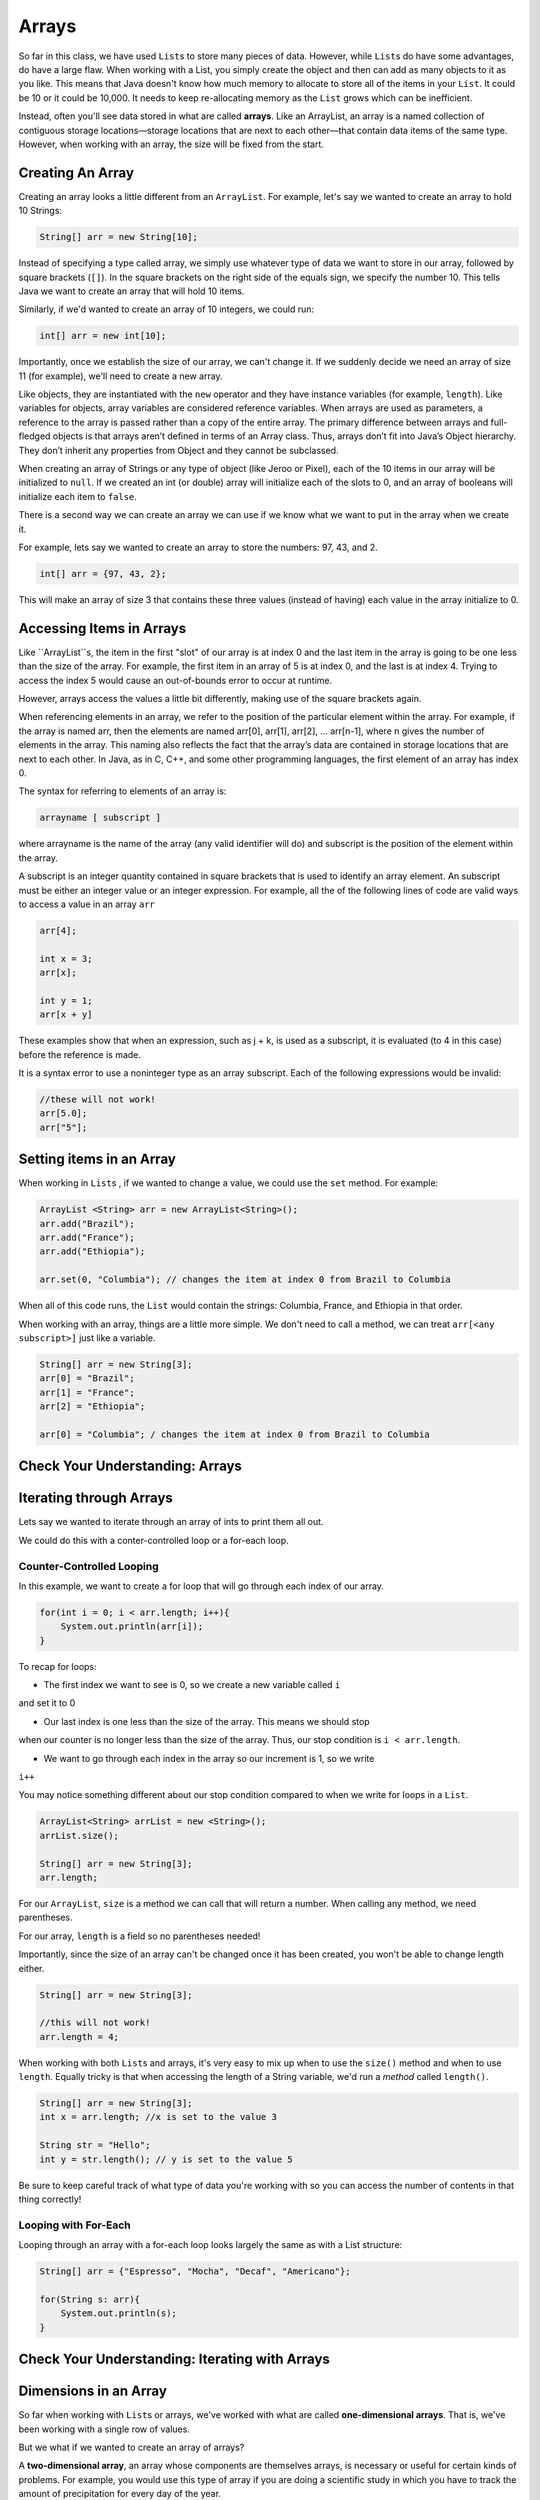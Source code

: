 .. This file is part of the OpenDSA eTextbook project. See
.. http://opendsa.org for more details.
.. Copyright (c) 2012-2020 by the OpenDSA Project Contributors, and
.. distributed under an MIT open source license.

.. avmetadata::
   :author: Molly Domino


Arrays
======

So far in this class, we have used ``List``\ s  to store many pieces of data.  However,
while ``List``\ s  do have some advantages, do have a large flaw.  When working with a List,
you simply create the object and then can add as many objects to it as you like.
This means that Java doesn't know how much memory to allocate to store all of the
items in your ``List``.  It could be 10 or it could be 10,000.  It needs to keep re-allocating
memory as the ``List`` grows which can be inefficient.

Instead, often you'll see data stored in what are called **arrays**.  Like an
ArrayList, an array is a named collection of contiguous storage locations—storage
locations that are next to each other—that contain data items of the same type.
However, when working with an array, the size will be fixed from the start.

Creating An Array
-----------------

Creating an array looks a little different from an ``ArrayList``.  For example, let's
say we wanted to create an array to hold 10 Strings:

.. code-block:: java

   String[] arr = new String[10];

Instead of specifying a type called array, we simply use whatever type of data we
want to store in our array, followed by square brackets (``[]``).
In the square brackets on the right side of the equals sign, we specify the number
10.  This tells Java we want to create an array that will hold 10 items.

Similarly, if we'd wanted to create an array of 10 integers, we could run:

.. code-block:: java

   int[] arr = new int[10];

Importantly, once we establish the size of our array, we can't change it.  If we
suddenly decide we need an array of size 11 (for example), we'll need to create a new array.

Like objects, they are instantiated with the ``new`` operator and they have instance variables
(for example, ``length``).  Like variables for objects, array variables are
considered reference variables. When arrays are used as parameters, a reference
to the array is passed rather than a copy of the entire array. The
primary difference between arrays and full-fledged objects is that arrays
aren’t defined in terms of an Array class. Thus, arrays don’t fit into Java’s
Object hierarchy. They don’t inherit any properties from Object and
they cannot be subclassed.

When creating an array of Strings or any type of object (like Jeroo or Pixel),
each of the 10 items in our array will be initialized to ``null``.  If we created an
int (or double) array will initialize each of the slots to 0, and an array of booleans
will initialize each item to ``false``.

There is a second way we can create an array we can use if we know what we want
to put in the array when we create it.

For example, lets say we wanted to create an array to store the numbers: 97, 43, and 2.

.. code-block:: java

   int[] arr = {97, 43, 2};

This will make an array of size 3 that contains these three values (instead of having)
each value in the array initialize to 0.


Accessing Items in Arrays
-------------------------

Like ``ArrayList``s, the item in the first "slot" of our array is at index 0 and the
last item in the array is going to be one less than the size of the array.  For example,
the first item in an array of 5 is at index 0, and the last is at index 4.  Trying to access
the index 5 would cause an out-of-bounds error to occur at runtime.

However, arrays access the values a little bit differently, making use of the square
brackets again.

When referencing elements in an array, we refer to the position of the particular
element within the array. For example, if the array is named arr, then the elements are
named arr[0], arr[1], arr[2], ... arr[n-1], where n gives the number of elements
in the array. This naming also reflects the fact that
the array’s data are contained in storage locations that are next to each
other. In Java, as in C, C++, and some other programming languages, the
first element of an array has index 0.

The syntax for referring to elements of an array is:

.. code-block:: java

   arrayname [ subscript ]

where arrayname is the name of the array (any valid identifier will do) and
subscript is the position of the element within the array.

A subscript is an integer quantity contained in square brackets that is
used to identify an array element. An subscript must be either an integer
value or an integer expression.  For example, all the of the following lines
of code are valid ways to access a value in an array ``arr``

.. code-block:: java

   arr[4];

   int x = 3;
   arr[x];

   int y = 1;
   arr[x + y]

These examples show that when an expression, such as j + k, is used as a
subscript, it is evaluated (to 4 in this case) before the reference is made.

It is a syntax error to use a noninteger type as an array subscript. Each
of the following expressions would be invalid:


.. code-block:: java

   //these will not work!
   arr[5.0];
   arr["5"];


Setting items in an Array
-------------------------

When working in ``List``\ s , if we wanted to change a value, we could use the ``set``
method.  For example:

.. code-block:: java

   ArrayList <String> arr = new ArrayList<String>();
   arr.add("Brazil");
   arr.add("France");
   arr.add("Ethiopia");

   arr.set(0, "Columbia"); // changes the item at index 0 from Brazil to Columbia

When all of this code runs, the ``List`` would contain the strings: Columbia, France,
and Ethiopia in that order.

When working with an array, things are a little more simple.  We don't need to
call a method, we can treat ``arr[<any subscript>]`` just like a variable.

.. code-block:: java

   String[] arr = new String[3];
   arr[0] = "Brazil";
   arr[1] = "France";
   arr[2] = "Ethiopia";

   arr[0] = "Columbia"; / changes the item at index 0 from Brazil to Columbia



Check Your Understanding: Arrays
------------------------------------

.. avembed:: Exercises/IntroToSoftwareDesign/Week10Quiz1Summ.html ka
  :long_name: Arrays

Iterating through Arrays
------------------------

Lets say we wanted to iterate through an array of ints to print them all out.

We could do this with a conter-controlled loop or a for-each loop.

Counter-Controlled Looping
~~~~~~~~~~~~~~~~~~~~~~~~~~

In this example, we want to create a for loop that will go through each index of
our array.


.. code-block:: java

   for(int i = 0; i < arr.length; i++){
       System.out.println(arr[i]);
   }


To recap for loops:

* The first index we want to see is 0, so we create a new variable called ``i``
and set it to 0

* Our last index is one less than the size of the array.  This means we should stop
when our counter is no longer less than the size of the array.  Thus, our stop condition
is ``i < arr.length``.

* We want to go through each index in the array so our increment is 1, so we write
``i++``

You may notice something different about our stop condition compared to when we
write for loops in a ``List``.

.. code-block:: java

   ArrayList<String> arrList = new <String>();
   arrList.size();

   String[] arr = new String[3];
   arr.length;

For our ``ArrayList``, ``size`` is a method we can call that will return a number.
When calling any method, we need parentheses.

For our array, ``length`` is a field so no parentheses needed!

Importantly, since the size of an array can't be changed once it has been created,
you won't be able to change length either.

.. code-block:: java

   String[] arr = new String[3];

   //this will not work!
   arr.length = 4;


When working with both ``List``\ s  and arrays, it's very easy to mix up when to use the
``size()`` method and when to use ``length``.  Equally tricky is that when
accessing the length of a String variable, we'd run  a *method* called ``length()``.

.. code-block:: java

   String[] arr = new String[3];
   int x = arr.length; //x is set to the value 3

   String str = "Hello";
   int y = str.length(); // y is set to the value 5

Be sure to keep careful track of what type of data you're working with so you can
access the number of contents in that thing correctly!


Looping with For-Each
~~~~~~~~~~~~~~~~~~~~~

Looping through an array with a for-each loop looks largely the same as with a
List structure:


.. code-block:: java

   String[] arr = {"Espresso", "Mocha", "Decaf", "Americano"};

   for(String s: arr){
       System.out.println(s);
   }


Check Your Understanding: Iterating with Arrays
-----------------------------------------------

.. avembed:: Exercises/IntroToSoftwareDesign/Week10Quiz2Summ.html ka
  :long_name: Iterating with Arrays


Dimensions in an Array
----------------------

So far when working with ``List``\ s  or arrays, we've worked with what are called
**one-dimensional arrays**.  That is, we've been working with a single row of values.

But we what if we wanted to create an array of arrays?

A **two-dimensional array**, an array whose components are themselves arrays,
is necessary or useful for certain kinds of problems. For example,
you would use this type of array if you are doing a scientific study in
which you have to track the amount of precipitation for every day of the
year.

One way to organize these data would be to create a one-dimensional
array, consisting of 365 elements:

.. code-block:: java

   double[] rainfall  = new double [ 365 ];

However, with this representation, it would make it very difficult to calculate
the average rainfall within a given month, which might be an important part of
your study.

A better representation for this problem would be to use a two-dimensional array,
one dimension for the months and one for the days.

The following statement declares the array variable ``rainfall`` and creates a
12 by 31 array object as its reference:

.. code-block:: java

   double[] rainfall  = new double[12][31];

Thus, ``rainfall`` is an array of arrays. You can think of the first array as
the 12 months required for the problem. And you can think of each month
as an array of 31 days. The months will be indexed from 0 to 11, and the
days will be indexed from 0 to 30.

The problem with this representation is that when we want to refer to
the rainfall for January 5, we would have to use ``rainfall[0][4]``.
This is awkward and misleading.

The problem is that dates (like 12/31/2021) start their counting at 1, while arrays
start counting at 0.

Because it will be difficult to remember this fact,
our representation of the rainfall data may cause us to make errors when we start
writing our algorithms. We can easily remedy this problem by just defining our
array to have an extra month and an extra day each month:

.. code-block:: java

   double[] rainfall  = new double[13][32];

This representation creates an array with 13 months, indexed from 0 to 12,
with 32 days per month, indexed from 0 to 31. However, we can simply
ignore the 0 month and 0 day by using unit indexing in all of the algorithms that
 process the array. In other words, if we view this array as
a two-dimensional table, consisting of 13 rows and 32 columns, we can
leave row 0 and column 0 unused.

.. odsafig:: Images/ArrayDiagram.png
   :align: center

As the figure above shows, the very first element of this 416-element array
has subscripts (0,0) while the last location has subscripts (12,31). The main
advantages of this representation is that the program as a whole will be
much easier to read and understand and much less prone to error.

In order to refer to an element in a two-dimensional array, you need to
use two subscripts. For the ``rainfall`` array, the first subscript will specify
the month and the second will specify the day within the month. Thus, the
following statements assign 1.15 to the ``rainfall`` element representing
January 5, and then print its value:


.. code-block:: java

   double[] rainfall  = new double[13][32];
   rainfall[1][5] = 1.15; // rainfall for January 1st is 1.15


Just as in the case of one-dimensional arrays, it is an error to attempt
to reference an element that is not in the array. Each of the following
examples would cause Java to raise an ``IndexOutOfBoundsException``:

.. code-block:: java

   double[] rainfall  = new double[13][32];
   rainfall[13][32] = 1.15; // no such element
   rainfall[11][33] = 1.15; // no such column
   rainfall[14][2] = 1.15; // no such row


Check Your Understanding: 2D Arrays
-----------------------------------

.. avembed:: Exercises/IntroToSoftwareDesign/Week10Quiz3Summ.html ka
  :long_name: 2D Arrays


Iterating through a 2D array
~~~~~~~~~~~~~~~~~~~~~~~~~~~~

As we've mentioned before, a double array will automatically initialize every value
to 0 so we do not need to initialize the elements. Remember if we were working with
Strings or objects, this would not be the case!

However, for many array problems it is necessary to initialize the array elements
to some other value. For a two-dimensional array, this would require a nested loop.
To illustrate this algorithm, let’s use a nested for loop to initialize each element
of the ``rainfall`` array to 0:

.. code-block:: java

   for (int month = 1; month < rainfall.length ; month++)
   {
      for (int day = 1 ; day < rainfall [month ].length ; day++)
      {
        rainfall [month][day] = 0.0 ;
      }
   }

Note that both for loops start at 1 as we're not using row or column 1.

Remember that when you have a nested for loop, the inner loop iterates faster.
Thus, for each month, the inner loop will iterate over 31 days. This is equivalent
to processing the array as if you were going across each row and then down to
the next row in the representation shown in the picture in the previous section.

Note that for a two-dimensional array, both dimensions have an associated length
variable, which is used in this example to specify the upper bound of each for loop.
For the ``rainfall`` array, the first dimension (months) has a length of 13 and the
second dimension (days) has a length of 32.

Another way to view the ``rainfall`` array is to remember that it is an array of arrays.
The length of the first array, which corresponds to the
number (13) of months, is given by ``rainfall.length``. The length of
each month’s array, which corresponds to the number of days (32) in a
month, is given by ``rainfall[month].length``.

The outer loop of the nested for loop iterates through months 1 through
12, and the inner for loop iterates through days 1 through 31. In this way,
372 = 12 × 31 elements of the array are set to 0.0.


Check Your Understanding: Iterating with 2D Arrays
--------------------------------------------------

.. avembed:: Exercises/IntroToSoftwareDesign/Week10Quiz4Summ.html ka
  :long_name: Iterating with 2D Arrays


Syntax Practice 10
------------------

.. extrtoolembed:: 'Syntax Practice 10'
   :workout_id: 1513


Programming Practice 10
-----------------------

.. extrtoolembed:: 'Programming Practice 10'
   :workout_id: 1514


Check Your Understanding
--------------------------------------------------

.. avembed:: Exercises/IntroToSoftwareDesign/Week10ReadingQuizSumm.html ka
   :long_name: Programming Concepts
